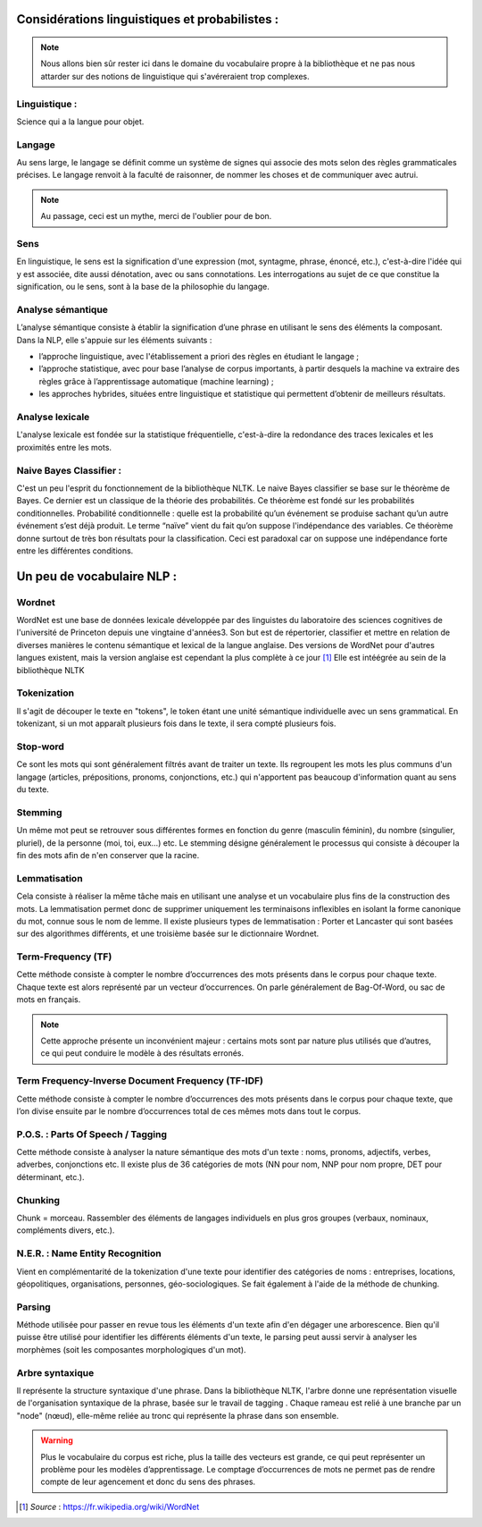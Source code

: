 Considérations linguistiques et probabilistes :
===============================================


.. role:: text-bold
.. figure:: ./Images/voc.jpg 
    :align: center 

.. NOTE::
    Nous allons bien sûr rester ici dans le domaine du vocabulaire propre à la bibliothèque et ne pas nous attarder sur des notions de linguistique qui s'avéreraient trop complexes.
Linguistique :
--------------
Science qui a la langue pour objet. 

Langage
-------
Au sens large, le langage se définit comme un système de signes qui associe des mots selon des règles grammaticales précises. Le langage renvoit à la faculté de raisonner, de nommer les choses et de communiquer avec autrui.

.. NOTE::
    Au passage, ceci est un mythe, merci de l'oublier pour de bon.
   
   
.. figure:: ./Images/wrong.png

Sens
----
En linguistique, le sens est la signification d'une expression (mot, syntagme, phrase, énoncé, etc.), c'est-à-dire l'idée qui y est associée, dite aussi dénotation, avec ou sans connotations. Les interrogations au sujet de ce que constitue la signification, ou le sens, sont à la base de la philosophie du langage.

Analyse sémantique
------------------
L’analyse sémantique consiste à établir la signification d’une phrase en utilisant le sens des éléments la composant. Dans la NLP, elle s'appuie sur les éléments suivants :

- :text-bold:`l’approche linguistique`, avec l'établissement a priori des règles en étudiant le langage ;
- :text-bold:`l’approche statistique`, avec pour base l’analyse de corpus importants, à partir desquels la machine va extraire des règles grâce à l’apprentissage automatique (machine learning) ;
- :text-bold:`les approches hybrides`, situées entre linguistique et statistique qui permettent d’obtenir de meilleurs résultats.

Analyse lexicale
----------------
L'analyse lexicale est fondée sur la statistique fréquentielle, c'est-à-dire la redondance des traces lexicales et les proximités entre les mots.

Naive Bayes Classifier :
------------------------
C'est un peu l'esprit du fonctionnement de la bibliothèque NLTK.
Le naive Bayes classifier se base sur le théorème de Bayes. Ce dernier est un classique de la théorie des probabilités. Ce théorème est fondé sur les probabilités conditionnelles.
:text-bold:`Probabilité conditionnelle` : quelle est la probabilité qu’un événement se produise sachant qu’un autre événement s’est déjà produit.
Le terme “naïve” vient du fait qu’on suppose l'indépendance des variables.
Ce théorème donne surtout de très bon résultats pour la classification. Ceci est paradoxal car on suppose une indépendance forte entre les différentes conditions.


Un peu de vocabulaire NLP :
===========================


Wordnet
--------
WordNet est une base de données lexicale développée par des linguistes du laboratoire des sciences cognitives de l'université de Princeton depuis une vingtaine d'années3. Son but est de répertorier, classifier et mettre en relation de diverses manières le contenu sémantique et lexical de la langue anglaise. Des versions de WordNet pour d'autres langues existent, mais la version anglaise est cependant la plus complète à ce jour [#]_ 
Elle est intéégrée au sein de la bibliothèque NLTK

Tokenization
------------
Il s'agit de découper le texte en "tokens", le token étant une unité sémantique individuelle avec un sens grammatical. En tokenizant, si un mot apparaît plusieurs fois dans le texte, il sera compté plusieurs fois.

Stop-word
---------
Ce sont les mots qui sont généralement filtrés avant de traiter un texte. Ils regroupent les mots les plus communs d'un langage (articles, prépositions, pronoms, conjonctions, etc.) qui n'apportent pas beaucoup d'information quant au sens du texte.

Stemming
--------
Un même mot peut se retrouver sous différentes formes en fonction du genre (masculin féminin), du nombre (singulier, pluriel), de la personne (moi, toi, eux…) etc. Le stemming désigne généralement le processus qui consiste à découper la fin des mots afin de n'en conserver que la racine.

Lemmatisation
-------------
Cela consiste à réaliser la même tâche mais en utilisant une analyse et un vocabulaire plus fins de la construction des mots. La lemmatisation permet donc de supprimer uniquement les terminaisons inflexibles en isolant la forme canonique du mot, connue sous le nom de lemme.
Il existe plusieurs types de lemmatisation : Porter et Lancaster qui sont basées sur des algorithmes différents, et une troisième basée sur le dictionnaire Wordnet.

Term-Frequency (TF)
-------------------

Cette méthode consiste à compter le nombre d’occurrences des mots présents dans le corpus pour chaque texte. Chaque texte est alors représenté par un vecteur d’occurrences. On parle généralement de Bag-Of-Word, ou sac de mots en français.

.. NOTE::

    Cette approche présente un inconvénient majeur : certains mots sont par nature plus utilisés que d’autres, ce qui peut conduire le modèle à des résultats erronés.

Term Frequency-Inverse Document Frequency (TF-IDF)
--------------------------------------------------
Cette méthode consiste à compter le nombre d’occurrences des mots présents dans le corpus pour chaque texte, que l’on divise ensuite par le nombre d’occurrences total de ces mêmes mots dans tout le corpus.


P.O.S. : Parts Of Speech / Tagging
----------------------------------
Cette méthode consiste à analyser la nature sémantique des mots d'un texte : noms, pronoms, adjectifs, verbes, adverbes, conjonctions etc. Il existe plus de 36 catégories de mots (NN pour nom, NNP pour nom propre, DET pour déterminant, etc.).

Chunking
---------
Chunk = morceau. Rassembler des éléments de langages individuels en plus gros groupes (verbaux, nominaux, compléments divers, etc.).

N.E.R. : Name Entity Recognition 
--------------------------------

Vient en complémentarité de la tokenization d'une texte pour identifier des catégories de noms : entreprises, locations, géopolitiques, organisations, personnes, géo-sociologiques. Se fait également à l'aide de la méthode de chunking.

Parsing
--------
Méthode utilisée pour passer en revue tous les éléments d'un texte afin d'en dégager une arborescence. Bien qu'il puisse être utilisé pour identifier les différents éléments d'un texte, le parsing peut aussi servir à analyser les morphèmes (soit les composantes morphologiques d'un mot).

Arbre syntaxique
-----------------
Il représente la structure syntaxique d'une phrase. Dans la bibliothèque NLTK, l'arbre donne une représentation visuelle de l'organisation syntaxique de la phrase, basée sur le travail de tagging . Chaque rameau est relié à une branche par un "node" (nœud), elle-même reliée au tronc qui représente la phrase dans son ensemble.

.. figure:: ./Images/syntax_tree.png


.. WARNING::

    Plus le vocabulaire du corpus est riche, plus la taille des vecteurs est grande, ce qui peut représenter un problème pour les modèles d’apprentissage.
    Le comptage d’occurrences de mots ne permet pas de rendre compte de leur agencement et donc du sens des phrases.

.. [#] *Source* : https://fr.wikipedia.org/wiki/WordNet